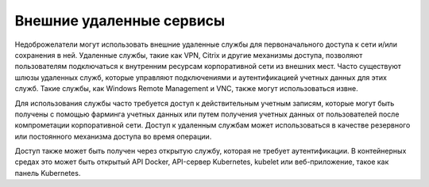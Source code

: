 



Внешние удаленные сервисы
------------------------------------------------------------------------

Недоброжелатели могут использовать внешние удаленные службы для первоначального доступа к сети и/или сохранения в ней. Удаленные службы, такие как VPN, Citrix и другие механизмы доступа, позволяют пользователям подключаться к внутренним ресурсам корпоративной сети из внешних мест. Часто существуют шлюзы удаленных служб, которые управляют подключениями и аутентификацией учетных данных для этих служб. Такие службы, как Windows Remote Management и VNC, также могут использоваться извне.

Для использования службы часто требуется доступ к действительным учетным записям, которые могут быть получены с помощью фарминга учетных данных или путем получения учетных данных от пользователей после компрометации корпоративной сети. Доступ к удаленным службам может использоваться в качестве резервного или постоянного механизма доступа во время операции.

Доступ также может быть получен через открытую службу, которая не требует аутентификации. В контейнерных средах это может быть открытый API Docker, API-сервер Kubernetes, kubelet или веб-приложение, такое как панель Kubernetes.